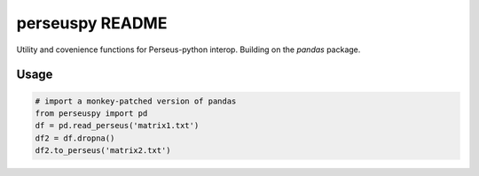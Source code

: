perseuspy README
===============

Utility and covenience functions for Perseus-python interop.
Building on the `pandas` package.

Usage
------------

.. code:: python

    # import a monkey-patched version of pandas
    from perseuspy import pd
    df = pd.read_perseus('matrix1.txt')
    df2 = df.dropna()
    df2.to_perseus('matrix2.txt')
